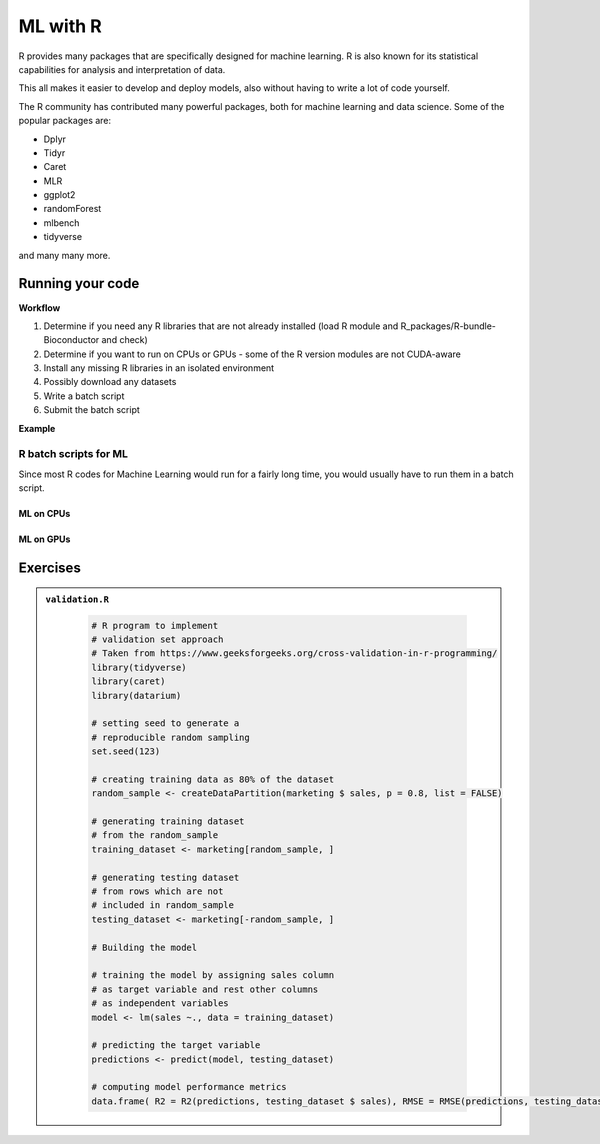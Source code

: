 ML with R 
=========

.. questions::

   - Is R suitable for Machine Learning (ML)?
   - How to run R ML jobs on a HPC system (UPPMAX, HPC2N, LUNARC, ...)
   
.. objectives:: 

   - Short introduction to ML with R
   - Workflow
   - Show the structure of a suitable batch script
   - Examples to try

R provides many packages that are specifically designed for machine learning. R is also known for its statistical capabilities for analysis and interpretation of data. 

This all makes it easier to develop and deploy models, also without having to write a lot of code yourself. 

The R community has contributed many powerful packages, both for machine learning and data science. Some of the popular packages are: 

- Dplyr
- Tidyr
- Caret
- MLR
- ggplot2
- randomForest
- mlbench
- tidyverse

and many many more. 

Running your code
-----------------

**Workflow**

1. Determine if you need any R libraries that are not already installed (load R module and R_packages/R-bundle-Bioconductor and check)
2. Determine if you want to run on CPUs or GPUs - some of the R version modules are not CUDA-aware
3. Install any missing R libraries in an isolated environment 
4. Possibly download any datasets
5. Write a batch script
6. Submit the batch script   

**Example** 

.. type-along::

   We will run a simple example taken from https://machinelearningmastery.com/machine-learning-in-r-step-by-step/ 

   If you cannot access remote data-sets, change the R code as mentioned inside to use a local data-set, which has already been downloaded 

   **NOTE**: normally we would not run this on the command line, but through a batch script, but since these are short examples we will run it on the command line. 

   .. tabs::

      .. tab:: UPPMAX

         .. code-block:: console

            $ module load R/4.1.1 R_packages/4.1.1
            $ Rscript iris_ml.R 

      .. tab:: HPC2N

         .. code-block:: console 

            $ module load GCC/11.2.0 OpenMPI/4.1.1 R/4.1.2 R-bundle-Bioconductor/3.14-R-4.1.2 
            $ Rscript iris_ml.R

      .. tab:: LUNARC 

         .. code-block:: console 

            $ module load GCC/11.3.0 OpenMPI/4.1.4 R/4.2.1 R-bundle-Bioconductor/3.15-R-4.2.1 
            $ Rscript iris_ml.R 
            
      .. tab:: iris_ml.R

         .. code-block:: R 
            :class: dropdown 

            # Simple example taken from https://machinelearningmastery.com/machine-learning-in-r-step-by-step/ 
            library(caret)

            # COMMENT OUT THIS SECTION IF YOU CANNOT ACCESS REMOTE DATA-SETS
            # --------------------------------------------------------------
            # attach the iris dataset to the environment
            data(iris)
            # rename the dataset
            dataset <- iris
            # ---------------------------------------------------------------

            # REMOVE THE COMMENTS ON THIS SECTION (except comments...) TO USE LOCAL DATA-SETS
            # -------------------------------------------------------------------------------
            # define the filename
            #filename <- "iris.csv"
            # load the CSV file from the local directory
            #dataset <- read.csv(filename, header=FALSE)
            # -------------------------------------------------------------------------------

            # set the column names in the dataset
            colnames(dataset) <- c("Sepal.Length","Sepal.Width","Petal.Length","Petal.Width","Species")

            # create a list of 80% of the rows in the original dataset we can use for training
            validation_index <- createDataPartition(dataset$Species, p=0.80, list=FALSE)
            # select 20% of the data for validation
            validation <- dataset[-validation_index,]
            # use the remaining 80% of data to training and testing the models
            dataset <- dataset[validation_index,]

            # Run algorithms using 10-fold cross validation
            control <- trainControl(method="cv", number=10)
            metric <- "Accuracy"

            # a) linear algorithms
            set.seed(7)
            fit.lda <- train(Species~., data=dataset, method="lda", metric=metric, trControl=control)
            # b) nonlinear algorithms
            # CART
            set.seed(7)
            fit.cart <- train(Species~., data=dataset, method="rpart", metric=metric, trControl=control)
            # kNN
            set.seed(7)
            fit.knn <- train(Species~., data=dataset, method="knn", metric=metric, trControl=control)
            # c) advanced algorithms
            # SVM
            set.seed(7)
            fit.svm <- train(Species~., data=dataset, method="svmRadial", metric=metric, trControl=control)
            # Random Forest
            set.seed(7)
            fit.rf <- train(Species~., data=dataset, method="rf", metric=metric, trControl=control)

            # summarize accuracy of models
            results <- resamples(list(lda=fit.lda, cart=fit.cart, knn=fit.knn, svm=fit.svm, rf=fit.rf))
            summary(results)

            # summarize Best Model
            print(fit.lda)

            # estimate skill of LDA on the validation dataset
            predictions <- predict(fit.lda, validation)
            confusionMatrix(predictions, validation$Species)


R batch scripts for ML
~~~~~~~~~~~~~~~~~~~~~~

Since most R codes for Machine Learning would run for a fairly long time, you would usually have to run them in a batch script. 

ML on CPUs
''''''''''

.. type-along:: 

   Short serial batch example for running the R code above, ``iris_ml.R``

   .. tabs::

      .. tab:: UPPMAX

         Short serial example script for Rackham. Loading R/4.1.1 and R_packages/4.1.1

         .. code-block:: sh

            #!/bin/bash
            #SBATCH -A naiss2024-22-1202 # Course project id. Change to your own project ID after the course
            #SBATCH --time=00:10:00 # Asking for 10 minutes
            #SBATCH -n 1 # Asking for 1 core
            
            # Load any modules you need, here R/4.1.1 and R_packages/4.1.1
            module load R/4.1.1 R_packages/4.1.1
            
            # Run your R script (here 'iris_ml.R')
            R --no-save --quiet < iris_ml.R
  
            

      .. tab:: HPC2N

         Short serial example for running on Kebnekaise. Loading R/4.2.1 and prerequisites, also R-bundle-Bioconductor/3.15-R-4.2.1 
       
         .. code-block:: sh

            #!/bin/bash
            #SBATCH -A hpc2n2024-114 # Change to your own project ID
            #SBATCH --time=00:10:00 # Asking for 10 minutes
            #SBATCH -n 1 # Asking for 1 core
            
            # Load any modules you need, here R/4.2.1 and prerequisites + R-bundle-Bioconductor/3.15-R-4.2.1 
            module load GCC/11.3.0  OpenMPI/4.1.4  R/4.2.1 R-bundle-Bioconductor/3.15-R-4.2.1 
            
            # Run your R script (here 'iris_ml.R')
            R --no-save --quiet < iris_ml.R
            

      .. tab:: LUNARC 

         Short serial example for running on Cosmos. Loading R/4.2.1 and prerequisites, alsoa suitable R-bundle-Bioconductor 

         .. code-block:: sh 

            #!/bin/bash
            #SBATCH -A lu2025-7-24 # Change to your own project ID
            #SBATCH --time=00:10:00 # Asking for 10 minutes
            #SBATCH -n 1 # Asking for 1 core

            # Load any modules you need, here R/4.2.1 and prerequisites + R-bundle-Bioconductor
            module load GCC/11.3.0  OpenMPI/4.1.4  R/4.2.1 R-bundle-Bioconductor/3.15-R-4.2.1

            # Run your R script (here 'iris_ml.R')
            R --no-save --quiet < iris_ml.R

   Send the script to the batch:

   .. code-block:: console

      $ sbatch <batch script>

        
ML on GPUs 
''''''''''

.. type-along:: 

   .. tabs::

      .. tab:: UPPMAX

         Short ML example for running on Snowy.          
       
         .. code-block:: sh

            #!/bin/bash
            #SBATCH -A naiss2024-22-1202
            #Asking for 10 min.
            #SBATCH -t 00:10:00
            #SBATCH --exclusive
            #SBATCH -p node
            #SBATCH -n 1
            #SBATCH -M snowy
            #SBATCH --gres=gpu:1
            #Writing output and error files
            #SBATCH --output=output%J.out
            #SBATCH --error=error%J.error
            
            ml purge > /dev/null 2>&1
            ml R_packages/4.1.1
            
            R --no-save --no-restore -f Rscript.R
           

      .. tab:: HPC2N

         Short ML example for running on Kebnekaise.       
       
         .. code-block:: sh

            #!/bin/bash
            #SBATCH -A hpc2n2024-114 # Change to your own project ID
            #Asking for 10 min.
            #SBATCH -t 00:10:00
            #SBATCH -n 1
            #SBATCH --gpus:1
            #SBATCH -C l40s
            #Writing output and error files
            #SBATCH --output=output%J.out
            #SBATCH --error=error%J.error
            
            ml purge > /dev/null 2>&1
            module load GCC/11.3.0 OpenMPI/4.1.4 R/4.2.1 CUDA/12.1.1
                        
            R --no-save --no-restore -f Rscript.R

      .. tab:: LUNARC

         Short ML example for running on Cosmos. 

         .. code-block:: sh

            #!/bin/bash
            #SBATCH -A lu2025-7-24 # Change to your own project ID
            #Asking for 10 min.
            #SBATCH -t 00:10:00
            #SBATCH -n 1
            #SBATCH --gres=gpus:1
            #SBATCH -p gpua100
            #Writing output and error files
            #SBATCH --output=output%J.out
            #SBATCH --error=error%J.error
            
            ml purge > /dev/null 2>&1
            module load GCC/11.3.0 OpenMPI/4.1.4 R/4.2.1 CUDA/12.1.1
                        
            R --no-save --no-restore -f Rscript.R
   

      .. tab:: Rscript.R

         Short ML example.       
       
         .. code-block:: sh

            #Example taken from https://github.com/lgreski/datasciencectacontent/blob/master/markdown/pml-randomForestPerformance.md
            library(mlbench)
            data(Sonar)
            library(caret)
            set.seed(95014)
            
            # create training & testing data sets
            inTraining <- createDataPartition(Sonar$Class, p = .75, list=FALSE)
            training <- Sonar[inTraining,]
            testing <- Sonar[-inTraining,]
            
            # set up training run for x / y syntax because model format performs poorly
            x <- training[,-61]
            y <- training[,61]
            
            #Serial mode
            fitControl <- trainControl(method = "cv",
                                       number = 25,
                                       allowParallel = FALSE)
            
            stime <- system.time(fit <- train(x,y, method="rf",data=Sonar,trControl = fitControl))
            
            
            #Parallel mode
            library(parallel)
            library(doParallel)
            cluster <- makeCluster(1) 
            registerDoParallel(cluster)
            
            fitControl <- trainControl(method = "cv",
                                       number = 25,
                                       allowParallel = TRUE)

            ptime <- system.time(fit <- train(x,y, method="rf",data=Sonar,trControl = fitControl))
            
            stopCluster(cluster)
            registerDoSEQ()
            
            fit
            fit$resample
            confusionMatrix.train(fit)
            
            #Timings
            timing <- rbind(sequential = stime, parallel = ptime)
            timing


   .. code-block:: console

      $ sbatch <batch script>


Exercises
---------

.. challenge:: Run validation.R with Rscript

   This example is taken from https://www.geeksforgeeks.org/cross-validation-in-r-programming/

.. admonition:: ``validation.R``
   :class: dropdown 
      
      .. code-block:: R

         # R program to implement
         # validation set approach
         # Taken from https://www.geeksforgeeks.org/cross-validation-in-r-programming/
         library(tidyverse)
         library(caret)
         library(datarium)

         # setting seed to generate a 
         # reproducible random sampling
         set.seed(123)

         # creating training data as 80% of the dataset
         random_sample <- createDataPartition(marketing $ sales, p = 0.8, list = FALSE)

         # generating training dataset
         # from the random_sample
         training_dataset <- marketing[random_sample, ]

         # generating testing dataset
         # from rows which are not 
         # included in random_sample
         testing_dataset <- marketing[-random_sample, ]

         # Building the model

         # training the model by assigning sales column
         # as target variable and rest other columns
         # as independent variables
         model <- lm(sales ~., data = training_dataset)

         # predicting the target variable
         predictions <- predict(model, testing_dataset)

         # computing model performance metrics
         data.frame( R2 = R2(predictions, testing_dataset $ sales), RMSE = RMSE(predictions, testing_dataset $ sales), MAE = MAE(predictions, testing_dataset $ sales))



.. solution:: Solution

   .. code-block:: console

      $ Rscript validation.R

.. challenge:: Create a batch script to run ``validation.R``

   You can find example batch scripts in the ``exercises/r`` directory. 


